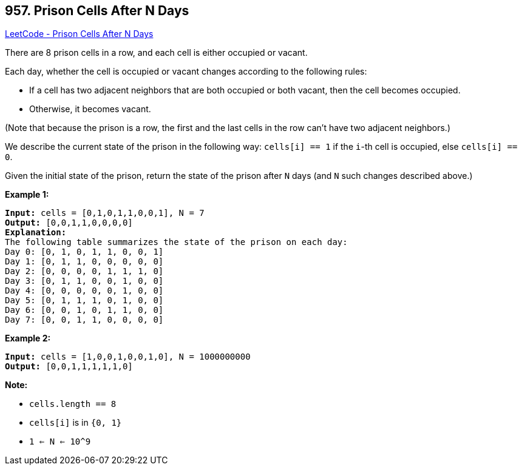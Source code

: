 == 957. Prison Cells After N Days

https://leetcode.com/problems/prison-cells-after-n-days/[LeetCode - Prison Cells After N Days]

There are 8 prison cells in a row, and each cell is either occupied or vacant.

Each day, whether the cell is occupied or vacant changes according to the following rules:


* If a cell has two adjacent neighbors that are both occupied or both vacant, then the cell becomes occupied.
* Otherwise, it becomes vacant.


(Note that because the prison is a row, the first and the last cells in the row can't have two adjacent neighbors.)

We describe the current state of the prison in the following way: `cells[i] == 1` if the `i`-th cell is occupied, else `cells[i] == 0`.

Given the initial state of the prison, return the state of the prison after `N` days (and `N` such changes described above.)

 







*Example 1:*

[subs="verbatim,quotes,macros"]
----
*Input:* cells = [0,1,0,1,1,0,0,1], N = 7
*Output:* [0,0,1,1,0,0,0,0]
*Explanation:*
The following table summarizes the state of the prison on each day:
Day 0: [0, 1, 0, 1, 1, 0, 0, 1]
Day 1: [0, 1, 1, 0, 0, 0, 0, 0]
Day 2: [0, 0, 0, 0, 1, 1, 1, 0]
Day 3: [0, 1, 1, 0, 0, 1, 0, 0]
Day 4: [0, 0, 0, 0, 0, 1, 0, 0]
Day 5: [0, 1, 1, 1, 0, 1, 0, 0]
Day 6: [0, 0, 1, 0, 1, 1, 0, 0]
Day 7: [0, 0, 1, 1, 0, 0, 0, 0]

----


*Example 2:*

[subs="verbatim,quotes,macros"]
----
*Input:* cells = [1,0,0,1,0,0,1,0], N = 1000000000
*Output:* [0,0,1,1,1,1,1,0]
----

 

*Note:*


* `cells.length == 8`
* `cells[i]` is in `{0, 1}`
* `1 <= N <= 10^9`




